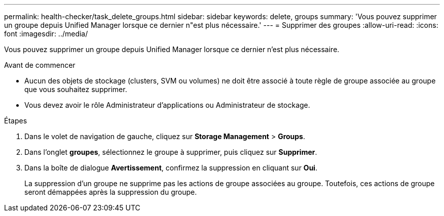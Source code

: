 ---
permalink: health-checker/task_delete_groups.html 
sidebar: sidebar 
keywords: delete, groups 
summary: 'Vous pouvez supprimer un groupe depuis Unified Manager lorsque ce dernier n"est plus nécessaire.' 
---
= Supprimer des groupes
:allow-uri-read: 
:icons: font
:imagesdir: ../media/


[role="lead"]
Vous pouvez supprimer un groupe depuis Unified Manager lorsque ce dernier n'est plus nécessaire.

.Avant de commencer
* Aucun des objets de stockage (clusters, SVM ou volumes) ne doit être associé à toute règle de groupe associée au groupe que vous souhaitez supprimer.
* Vous devez avoir le rôle Administrateur d'applications ou Administrateur de stockage.


.Étapes
. Dans le volet de navigation de gauche, cliquez sur *Storage Management* > *Groups*.
. Dans l'onglet *groupes*, sélectionnez le groupe à supprimer, puis cliquez sur *Supprimer*.
. Dans la boîte de dialogue *Avertissement*, confirmez la suppression en cliquant sur *Oui*.
+
La suppression d'un groupe ne supprime pas les actions de groupe associées au groupe. Toutefois, ces actions de groupe seront démappées après la suppression du groupe.


